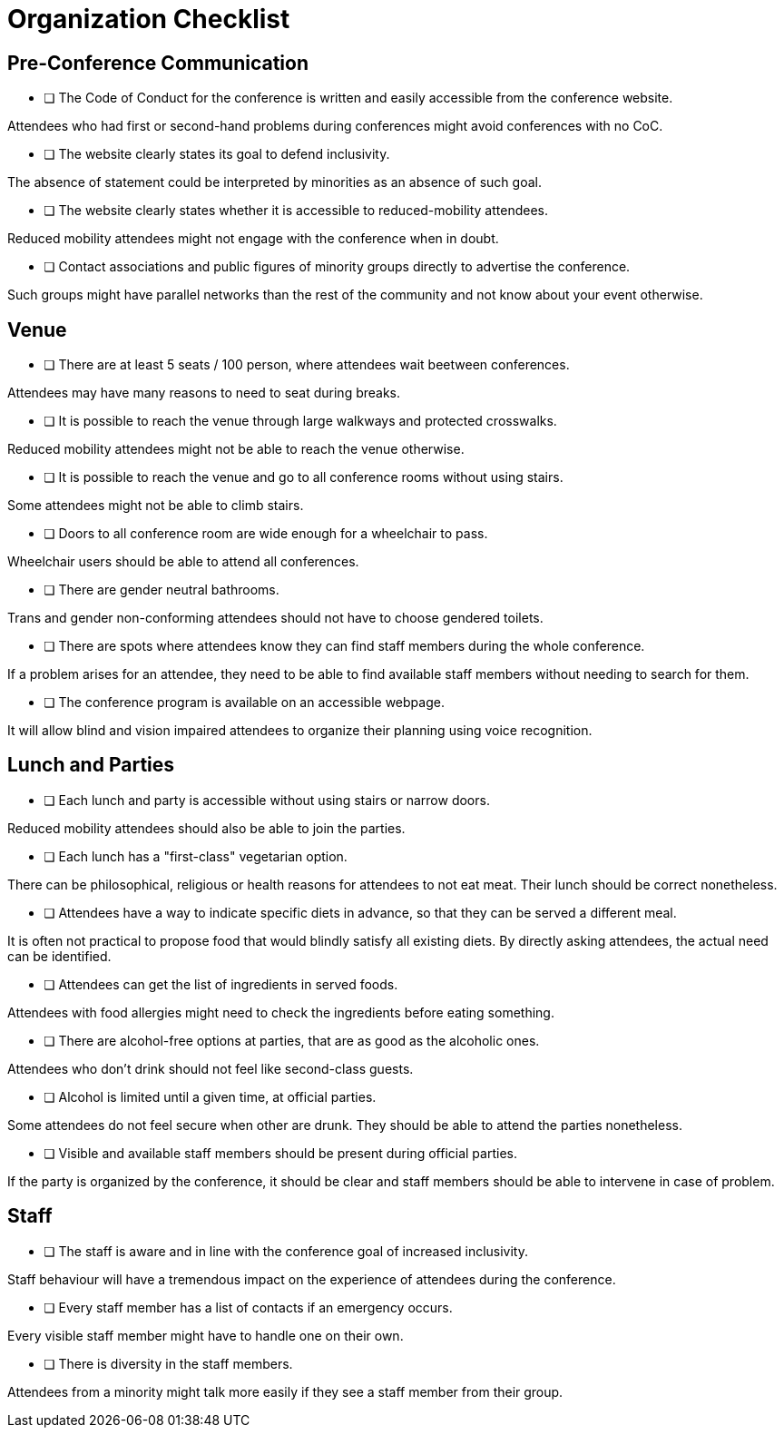 # Organization Checklist

## Pre-Conference Communication

- [ ] The Code of Conduct for the conference is written and easily accessible from the conference website.

[small]#Attendees who had first or second-hand problems during conferences might avoid conferences with no CoC.#

- [ ] The website clearly states its goal to defend inclusivity.

[small]#The absence of statement could be interpreted by minorities as an absence of such goal.#

- [ ] The website clearly states whether it is accessible to reduced-mobility attendees.

[small]#Reduced mobility attendees might not engage with the conference when in doubt.#

- [ ] Contact associations and public figures of minority groups directly to advertise the conference.

[small]#Such groups might have parallel networks than the rest of the community and not know about your event otherwise.#


## Venue

- [ ] There are at least 5 seats / 100 person, where attendees wait beetween conferences.

[small]#Attendees may have many reasons to need to seat during breaks.#

- [ ] It is possible to reach the venue through large walkways and protected crosswalks.

[small]#Reduced mobility attendees might not be able to reach the venue otherwise.#

- [ ] It is possible to reach the venue and go to all conference rooms without using stairs.

[small]#Some attendees might not be able to climb stairs.#

- [ ] Doors to all conference room are wide enough for a wheelchair to pass.

[small]#Wheelchair users should be able to attend all conferences.#

- [ ] There are gender neutral bathrooms.

[small]#Trans and gender non-conforming attendees should not have to choose gendered toilets.#

- [ ] There are spots where attendees know they can find staff members during the whole conference.

[small]#If a problem arises for an attendee, they need to be able to find available staff members without needing to search for them.#

- [ ] The conference program is available on an accessible webpage.

[small]#It will allow blind and vision impaired attendees to organize their planning using voice recognition.#


## Lunch and Parties

- [ ] Each lunch and party is accessible without using stairs or narrow doors.

[small]#Reduced mobility attendees should also be able to join the parties.#

- [ ] Each lunch has a "first-class" vegetarian option.

[small]#There can be philosophical, religious or health reasons for attendees to not eat meat. Their lunch should be correct nonetheless.#

- [ ] Attendees have a way to indicate specific diets in advance, so that they can be served a different meal.

[small]#It is often not practical to propose food that would blindly satisfy all existing diets. By directly asking attendees, the actual need can be identified.#

- [ ] Attendees can get the list of ingredients in served foods.

[small]#Attendees with food allergies might need to check the ingredients before eating something.#

- [ ] There are alcohol-free options at parties, that are as good as the alcoholic ones.

[small]#Attendees who don't drink should not feel like second-class guests.#

- [ ] Alcohol is limited until a given time, at official parties.

[small]#Some attendees do not feel secure when other are drunk. They should be able to attend the parties nonetheless.#

- [ ] Visible and available staff members should be present during official parties.

[small]#If the party is organized by the conference, it should be clear and staff members should be able to intervene in case of problem.#


## Staff

- [ ] The staff is aware and in line with the conference goal of increased inclusivity.

[small]#Staff behaviour will have a tremendous impact on the experience of attendees during the conference.#

- [ ] Every staff member has a list of contacts if an emergency occurs.

[small]#Every visible staff member might have to handle one on their own.#

- [ ] There is diversity in the staff members.

[small]#Attendees from a minority might talk more easily if they see a staff member from their group.#